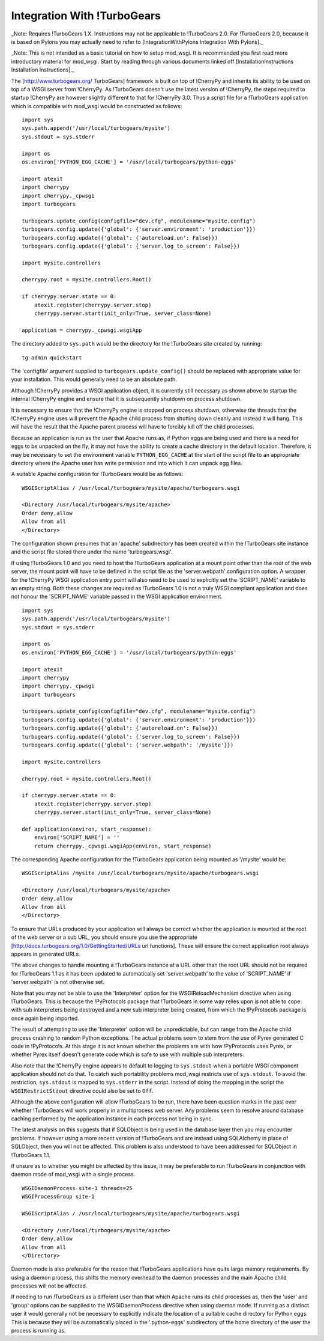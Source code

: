 

============================
Integration With !TurboGears
============================

_Note: Requires !TurboGears 1.X. Instructions may not be applicable
to !TurboGears 2.0. For !TurboGears 2.0, because it is based on Pylons
you may actually need to refer to
[IntegrationWithPylons Integration With Pylons]._

_Note: This is not intended as a basic tutorial on how to setup mod_wsgi.
It is recommended you first read more introductory material for mod_wsgi.
Start by reading through various documents linked off
[InstallationInstructions Installation Instructions]._

The [http://www.turbogears.org/ TurboGears] framework is built on top of
!CherryPy and inherits its ability to be used on top of a WSGI server from
!CherryPy. As !TurboGears doesn't use the latest version of !CherryPy, the
steps required to startup !CherryPy are however slightly different to that
for !CherryPy 3.0. Thus a script file for a !TurboGears application which
is compatible with mod_wsgi would be constructed as follows:

::

    import sys
    sys.path.append('/usr/local/turbogears/mysite')
    sys.stdout = sys.stderr
    
    import os
    os.environ['PYTHON_EGG_CACHE'] = '/usr/local/turbogears/python-eggs'
    
    import atexit
    import cherrypy
    import cherrypy._cpwsgi
    import turbogears
    
    turbogears.update_config(configfile="dev.cfg", modulename="mysite.config")
    turbogears.config.update({'global': {'server.environment': 'production'}})
    turbogears.config.update({'global': {'autoreload.on': False}})
    turbogears.config.update({'global': {'server.log_to_screen': False}})
    
    import mysite.controllers
    
    cherrypy.root = mysite.controllers.Root()
    
    if cherrypy.server.state == 0:
        atexit.register(cherrypy.server.stop)
        cherrypy.server.start(init_only=True, server_class=None)
    
    application = cherrypy._cpwsgi.wsgiApp


The directory added to ``sys.path`` would be the directory for the
!TurboGears site created by running:

::

    tg-admin quickstart


The 'configfile' argument supplied to ``turbogears.update_config()``
should be replaced with appropriate value for your installation. This
would generally need to be an absolute path.

Although !CherryPy provides a WSGI application object, it is currently
still necessary as shown above to startup the internal !CherryPy engine and
ensure that it is subsequently shutdown on process shutdown.

It is necessary to ensure that the !CherryPy engine is stopped on process
shutdown, otherwise the threads that the !CherryPy engine uses will prevent
the Apache child process from shutting down cleanly and instead it will
hang. This will have the result that the Apache parent process will have to
forcibly kill off the child processes.

Because an application is run as the user that Apache runs as, if Python
eggs are being used and there is a need for eggs to be unpacked on the fly,
it may not have the ability to create a cache directory in the default
location. Therefore, it may be necessary to set the environment variable
``PYTHON_EGG_CACHE`` at the start of the script file to an appropriate
directory where the Apache user has write permission and into which it can
unpack egg files.

A suitable Apache configuration for !TurboGears would be as follows:

::

    WSGIScriptAlias / /usr/local/turbogears/mysite/apache/turbogears.wsgi
    
    <Directory /usr/local/turbogears/mysite/apache>
    Order deny,allow
    Allow from all
    </Directory>


The configuration shown presumes that an 'apache' subdirectory has been
created within the !TurboGears site instance and the script file stored
there under the name 'turbogears.wsgi'.

If using !TurboGears 1.0 and you need to host the !TurboGears application at
a mount point other than the root of the web server, the mount point will
have to be defined in the script file as the 'server.webpath' configuration
option. A wrapper for the !CherryPy WSGI application entry point will also
need to be used to explicitly set the 'SCRIPT_NAME' variable to an empty
string. Both these changes are required as !TurboGears 1.0 is not a truly
WSGI compliant application and does not honour the 'SCRIPT_NAME' variable
passed in the WSGI application environment.

::

    import sys
    sys.path.append('/usr/local/turbogears/mysite')
    sys.stdout = sys.stderr
    
    import os
    os.environ['PYTHON_EGG_CACHE'] = '/usr/local/turbogears/python-eggs'
    
    import atexit
    import cherrypy
    import cherrypy._cpwsgi
    import turbogears
    
    turbogears.update_config(configfile="dev.cfg", modulename="mysite.config")
    turbogears.config.update({'global': {'server.environment': 'production'}})
    turbogears.config.update({'global': {'autoreload.on': False}})
    turbogears.config.update({'global': {'server.log_to_screen': False}})
    turbogears.config.update({'global': {'server.webpath': '/mysite'}})
    
    import mysite.controllers
    
    cherrypy.root = mysite.controllers.Root()
    
    if cherrypy.server.state == 0:
        atexit.register(cherrypy.server.stop)
        cherrypy.server.start(init_only=True, server_class=None)
    
    def application(environ, start_response):
        environ['SCRIPT_NAME'] = ''
        return cherrypy._cpwsgi.wsgiApp(environ, start_response)


The corresponding Apache configuration for the !TurboGears application
being mounted as '/mysite' would be:

::

    WSGIScriptAlias /mysite /usr/local/turbogears/mysite/apache/turbogears.wsgi
    
    <Directory /usr/local/turbogears/mysite/apache>
    Order deny,allow
    Allow from all
    </Directory>


To ensure that URLs produced by your application will always be correct
whether the application is mounted at the root of the web server or a sub
URL, you should ensure you use the appropriate
[http://docs.turbogears.org/1.0/GettingStarted/URLs url functions]. These
will ensure the correct application root always appears in generated URLs.

The above changes to handle mounting a !TurboGears instance at a URL other
than the root URL should not be required for !TurboGears 1.1 as it has been
updated to automatically set 'server.webpath' to the value of 'SCRIPT_NAME'
if 'server.webpath' is not otherwise set.

Note that you may not be able to use the 'Interpreter' option for
the WSGIReloadMechanism directive when using !TurboGears. This is because
the !PyProtocols package that !TurboGears in some way relies upon is not
able to cope with sub interpreters being destroyed and a new sub
interpreter being created, from which the !PyProtocols package is once
again being imported.

The result of attempting to use the 'Interpreter' option will be
unpredictable, but can range from the Apache child process crashing to
random Python exceptions. The actual problems seem to stem from the use of
Pyrex generated C code in !PyProtocols. At this stage it is not known
whether the problems are with how !PyProtocols uses Pyrex, or whether Pyrex
itself doesn't generate code which is safe to use with multiple sub
interpreters.

Also note that the !CherryPy engine appears to default to logging to
``sys.stdout`` when a portable WSGI component application should not do
that. To catch such portability problems mod_wsgi restricts use of
``sys.stdout``. To avoid the restriction, ``sys.stdout`` is mapped to
``sys.stderr`` in the script. Instead of doing the mapping in the script
the ``WSGIRestrictStdout`` directive could also be set to ``Off``.

Although the above configuration will allow !TurboGears to be run, there
have been question marks in the past over whether !TurboGears will work
properly in a multiprocess web server. Any problems seem to resolve around
database caching performed by the application instance in each process not
being in sync.

The latest analysis on this suggests that if SQLObject is being used in the
database layer then you may encounter problems. If however using a more
recent version of !TurboGears and are instead using SQLAlchemy in place of
SQLObject, then you will not be affected. This problem is also understood
to have been addressed for SQLObject in !TurboGears 1.1.

If unsure as to whether you might be affected by this issue, it may be
preferable to run !TurboGears in conjunction with daemon mode of mod_wsgi
with a single process.

::

    WSGIDaemonProcess site-1 threads=25
    WSGIProcessGroup site-1
    
    WSGIScriptAlias / /usr/local/turbogears/mysite/apache/turbogears.wsgi
    
    <Directory /usr/local/turbogears/mysite/apache>
    Order deny,allow
    Allow from all
    </Directory>


Daemon mode is also preferable for the reason that !TurboGears applications
have quite large memory requirements. By using a daemon process, this
shifts the memory overhead to the daemon processes and the main Apache
child processes will not be affected.

If needing to run !TurboGears as a different user than that which Apache
runs its child processes as, then the 'user' and 'group' options can be
supplied to the WSGIDaemonProcess directive when using daemon mode. If
running as a distinct user it would generally not be necessary to
explicitly indicate the location of a suitable cache directory for Python
eggs. This is because they will be automatically placed in the
'.python-eggs' subdirectory of the home directory of the user the process is
running as.
